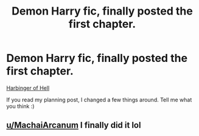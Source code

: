 #+TITLE: Demon Harry fic, finally posted the first chapter.

* Demon Harry fic, finally posted the first chapter.
:PROPERTIES:
:Author: Ghosty_Bee
:Score: 3
:DateUnix: 1602882876.0
:DateShort: 2020-Oct-17
:FlairText: Self-Promotion
:END:
[[https://archiveofourown.org/works/27049582][Harbinger of Hell]]

If you read my planning post, I changed a few things around. Tell me what you think :)


** [[/u/MachaiArcanum][u/MachaiArcanum]] I finally did it lol
:PROPERTIES:
:Author: Ghosty_Bee
:Score: 1
:DateUnix: 1602883035.0
:DateShort: 2020-Oct-17
:END:
